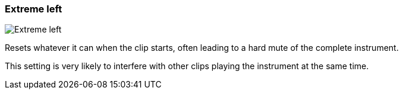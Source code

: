 ifdef::pdf-theme[[[inspector-clip-midi-reset-behavior-extreme-left,Extreme left]]]
ifndef::pdf-theme[[[inspector-clip-midi-reset-behavior-extreme-left,Extreme left image:playtime::generated/screenshots/elements/inspector/clip/midi-reset-behavior/extreme-left.png[width=50, pdfwidth=8mm]]]]
=== Extreme left

image::playtime::generated/screenshots/elements/inspector/clip/midi-reset-behavior/extreme-left.png[Extreme left, role="related thumb right", float=right]

Resets whatever it can when the clip starts, often leading to a hard mute of the complete instrument.

This setting is very likely to interfere with other clips playing the instrument at the same time.

